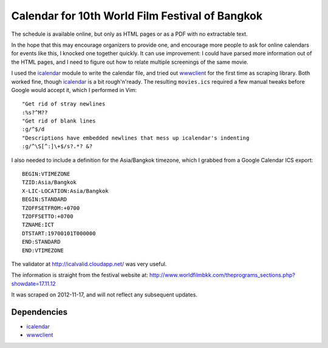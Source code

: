 Calendar for 10th World Film Festival of Bangkok
=================================================

The schedule is available online, but only as HTML pages or as a PDF with no
extractable text. 

In the hope that this may encourage organizers to provide one, and encourage
more people to ask for online calendars for events like this, I knocked one
together quickly. It can use improvement: I could have parsed more
information out of the HTML pages, and I need to figure out how to relate
multiple screenings of the same movie.

I used the icalendar_ module to write the calendar file, and tried out
wwwclient_ for the first time as scraping library. Both worked fine, 
though icalendar_ is a bit rough'n'ready.  The resulting ``movies.ics``
required a few manual tweaks before Google would accept it, which I
performed in Vim::

    "Get rid of stray newlines
    :%s?^M??
    "Get rid of blank lines
    :g/^$/d
    "Descriptions have embedded newlines that mess up icalendar's indenting
    :g/^\S[^:]\+$/s?.*? &?

I also needed to include a definition for the Asia/Bangkok timezone, 
which I grabbed from a Google Calendar ICS export::

    BEGIN:VTIMEZONE
    TZID:Asia/Bangkok
    X-LIC-LOCATION:Asia/Bangkok
    BEGIN:STANDARD
    TZOFFSETFROM:+0700
    TZOFFSETTO:+0700
    TZNAME:ICT
    DTSTART:19700101T000000
    END:STANDARD
    END:VTIMEZONE

The validator at http://icalvalid.cloudapp.net/ was very useful.

The information is straight from the festival website at:
http://www.worldfilmbkk.com/theprograms_sections.php?showdate=17.11.12

It was scraped on 2012-11-17, and will not reflect any subsequent updates.

Dependencies
------------

- icalendar_
- wwwclient_

.. _icalendar: http://pypi.python.org/pypi/icalendar
.. _wwwclient: https://github.com/sebastien/wwwclient
.. _ipython:   http://ipython.org/
